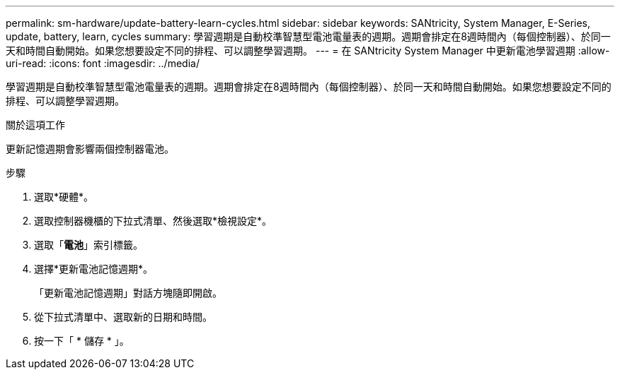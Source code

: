 ---
permalink: sm-hardware/update-battery-learn-cycles.html 
sidebar: sidebar 
keywords: SANtricity, System Manager, E-Series, update, battery, learn, cycles 
summary: 學習週期是自動校準智慧型電池電量表的週期。週期會排定在8週時間內（每個控制器）、於同一天和時間自動開始。如果您想要設定不同的排程、可以調整學習週期。 
---
= 在 SANtricity System Manager 中更新電池學習週期
:allow-uri-read: 
:icons: font
:imagesdir: ../media/


[role="lead"]
學習週期是自動校準智慧型電池電量表的週期。週期會排定在8週時間內（每個控制器）、於同一天和時間自動開始。如果您想要設定不同的排程、可以調整學習週期。

.關於這項工作
更新記憶週期會影響兩個控制器電池。

.步驟
. 選取*硬體*。
. 選取控制器機櫃的下拉式清單、然後選取*檢視設定*。
. 選取「*電池*」索引標籤。
. 選擇*更新電池記憶週期*。
+
「更新電池記憶週期」對話方塊隨即開啟。

. 從下拉式清單中、選取新的日期和時間。
. 按一下「 * 儲存 * 」。

